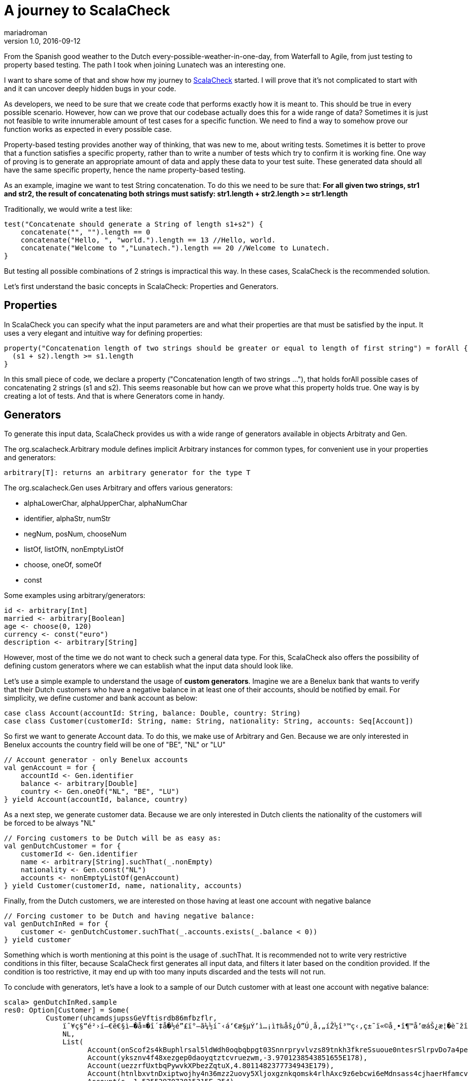 = A journey to ScalaCheck
mariadroman
v1.0, 2016-09-12
:title: A journey to ScalaCheck
:tags: [scala,test]

From the Spanish good weather to the Dutch every-possible-weather-in-one-day, from Waterfall to Agile, from just testing to property based testing. The path I took when joining Lunatech was an interesting one.

I want to share some of that and show how my journey to https://gist.github.com/mariadroman/816d5b6848592aaacfa722c372dbccba[ScalaCheck] started. I will prove that it's not complicated to start with and it can uncover deeply hidden bugs in your code.

As developers, we need to be sure that we create code that performs exactly how it is meant to. This should be true in every possible scenario. However, how can we prove that our codebase actually does this for a wide range of data? Sometimes it is just not feasible to write innumerable amount of test cases for a specific function. We need to find a way to somehow prove our function works as expected in every possible case.

Property-based testing provides another way of thinking, that was new to me, about writing tests. Sometimes it is better to prove that a function satisfies a specific property, rather than to write a number of tests which try to confirm it is working fine. One way of proving is to generate an appropriate amount of data and apply these data to your test suite. These generated data should all have the same specific property, hence the name property-based testing.

As an example, imagine we want to test String concatenation. To do this we need to be sure that: *For all given two strings, str1 and str2, the result of concatenating both strings must satisfy: str1.length + str2.length >= str1.length*

Traditionally, we would write a test like:

[source,scala]
----
test("Concatenate should generate a String of length s1+s2") {
    concatenate("", "").length == 0
    concatenate("Hello, ", "world.").length == 13 //Hello, world.
    concatenate("Welcome to ","Lunatech.").length == 20 //Welcome to Lunatech.
}
----

But testing all possible combinations of 2 strings is impractical this way. In these cases, ScalaCheck is the recommended solution.

Let's first understand the basic concepts in ScalaCheck: Properties and Generators.

== Properties

In ScalaCheck you can specify what the input parameters are and what their properties are that must be satisfied by the input. It uses a very elegant and intuitive way for defining properties:

[source,scala]
----
property("Concatenation length of two strings should be greater or equal to length of first string") = forAll { (s1: String, s2: String) =>
  (s1 + s2).length >= s1.length
}
----

In this small piece of code, we declare a property ("Concatenation length of two strings ..."), that holds forAll possible cases of concatenating 2 strings (s1 and s2). This seems reasonable but how can we prove what this property holds true. One way is by creating a lot of tests. And that is where Generators come in handy.

== Generators

To generate this input data, ScalaCheck provides us with a wide range of generators available in objects Arbitraty and Gen.

The org.scalacheck.Arbitrary module defines implicit Arbitrary instances for common types, for convenient use in your properties and generators:

[source,scala]
----
arbitrary[T]: returns an arbitrary generator for the type T
----

The org.scalacheck.Gen uses Arbitrary and offers various generators:

* alphaLowerChar, alphaUpperChar, alphaNumChar
* identifier, alphaStr, numStr
* negNum, posNum, chooseNum
* listOf, listOfN, nonEmptyListOf
* choose, oneOf, someOf
* const

Some examples using arbitrary/generators:

[source,scala]
----
id <- arbitrary[Int]
married <- arbitrary[Boolean]
age <- choose(0, 120)
currency <- const("euro")
description <- arbitrary[String]
----

However, most of the time we do not want to check such a general data type. For this, ScalaCheck also offers the possibility of defining custom generators where we can establish what the input data should look like.

Let's use a simple example to understand the usage of *custom generators*. Imagine we are a Benelux bank that wants to verify that their Dutch customers who have a negative balance in at least one of their accounts, should be notified by email. For simplicity, we define customer and bank account as below:

[source,scala]
----
case class Account(accountId: String, balance: Double, country: String)
case class Customer(customerId: String, name: String, nationality: String, accounts: Seq[Account])
----

So first we want to generate Account data. To do this, we make use of Arbitrary and Gen. Because we are only interested in Benelux accounts the country field will be one of "BE", "NL" or "LU"

[source,scala]
----
// Account generator - only Benelux accounts
val genAccount = for {
    accountId <- Gen.identifier
    balance <- arbitrary[Double]
    country <- Gen.oneOf("NL", "BE", "LU")
} yield Account(accountId, balance, country)
----

As a next step, we generate customer data. Because we are only interested in Dutch clients the nationality of the customers will be forced to be always "NL"

[source,scala]
----
// Forcing customers to be Dutch will be as easy as:
val genDutchCustomer = for {
    customerId <- Gen.identifier
    name <- arbitrary[String].suchThat(_.nonEmpty)
    nationality <- Gen.const("NL")
    accounts <- nonEmptyListOf(genAccount)
} yield Customer(customerId, name, nationality, accounts)
----

Finally, from the Dutch customers, we are interested on those having at least one account with negative balance

[source,scala]
----
// Forcing customer to be Dutch and having negative balance:
val genDutchInRed = for {
    customer <- genDutchCustomer.suchThat(_.accounts.exists(_.balance < 0))
} yield customer
---- 

Something which is worth mentioning at this point is the usage of .suchThat. It is recommended not to write very restrictive conditions in this filter, because ScalaCheck first generates all input data, and filters it later based on the condition provided. If the condition is too restrictive, it may end up with too many inputs discarded and the tests will not run.

To conclude with generators, let's have a look to a sample of our Dutch customer with at least one account with negative balance:

[source,scala]
----
scala> genDutchInRed.sample
res0: Option[Customer] = Some(
          Customer(uhcamdsjupssGeVftisrdb86mfbzflr,
              ïˆ¥ç§“é²›í—€ë€§ì–�å¤�î´‡å�½é”£ï°–ã¼½í˜‹á‘€æ§µÝ’ì…¡ì†‰åš¿Ó”Ú¸å‚„íŽ½î³™ç‹‚ç±˜ï«©å¸•î¶™å’œáŠ¿æ¦�è˜žîŠ‡é�¥ï�¿ë‰Ÿá§¨áºŠë’¯á·”á´Žå‡ŸëŒ�ä¼“ä‹¨ç¹—ï¾•â‘£ä¼šæžºå³¸è£”â‡ºå¯œçŠ¼ê‡„è¼†ç‹Šç¯©ë—žâ™§ëžƒâ¶ªã«’êŽ™íˆ¥ì¦©,
              NL,
              List(
                    Account(onScof2s4kBuphlrsal5ldWdh0oqbqbpgt03Snnrpryvlvzs89tnkh3fkreSsuoue0ntesrSlrpvDo7a4pe6bbqDly4cox,1.875359772688297E94),
                    Account(yksznv4f48xezgep0daoyqtztcvruezwm,-3.9701238543851655E178),
                    Account(uezzrfUxtbqPywvkXPbezZqtuX,4.8011482377734943E179),
                    Account(htnlbxvtnDxiptwojhy4n36mzz2uovy5Xljoxgznkqomsk4rlhAxc9z6ebcwi6eMdnsass4cjhaerHfamcvzz0h6wtqn0pdgo6,6.04591158308268E-244),
                    Account(s,-1.5255297073815315E-254),
                    Account(vubpajf828dewljoarfp2uu0t9i3idnzhgDvjyediqyfax2fkfO6gAtgDqqNgaxkacswrcTzWpwkoopqt,-1.868869258123239E-125),
                    Account(guukirryuthlx4ejvhym6bVdiv8lleylBVfEkvslcvUskjlpzagtm2clfx4ashzdFQQWW,1.519776982857599E-66)
              )
            )
        )
----

This shows us that maybe we should add some conditions to the accountId or the balance, because it is not normal to deal with such values in real life. This was for example one of the reasons to create https://47deg.github.io/scalacheck-datetime/[scalaCheck-datetime]

== Writing tests

Now that we are familiar with properties and generators, it is time to write tests. We have good examples in the Scala community, because ScalaCheck is used by many Scala open source projects (like https://github.com/akka/akka/blob/fb45dd03f364fa70e4c60f06ff04c5788db8791c/akka-actor-tests/src/test/scala/akka/util/ByteStringSpec.scala[Akka] or https://github.com/playframework/playframework/blob/916487d1166744f45f30e29b7552a85159c3b015/framework/src/play-integration-test/src/test/scala/play/it/http/parsing/BodyParserSpec.scala[Play]).

In this case, we will continue with our concatenate example.

[source,scala]
----
import org.scalacheck.Properties
import org.scalacheck.Prop.forAll

class StringProperties extends Properties("String Properties") {
  property("Concatenation length equal or greater than zero") = forAll { (s1: String, s2: String) =>
    s1.length + s2.length >= 0
  }
  property("Concatenation length equal to length addition") = forAll { (s: String) =>
    val len = s.length
    (s + s).length == len + len
  }
}
----

Our properties file can be as simple as that, or we can make it as complicated as we need. We can also integrate it with http://www.scalatest.org/user_guide/writing_scalacheck_style_properties[ScalaTest] or https://etorreborre.github.io/specs2/guide/SPECS2-3.0/org.specs2.guide.UseScalaCheck.html[Specs2].

== Running ScalaCheck tests

Using sbt, we run ScalaCheck tests in the same way we run ScalaTest tests: sbt test:compile test. If our code is correct and all the tests generated by ScalaCheck are successful, we can see the following as output:

----
+ String Properties.Concatenation length equal to length addition: OK, passed 100 tests.
+ String Properties.Concatenation length equal or greater than zero: OK, passed 100 tests.
ScalaCheck
Passed: Total 2, Failed 0, Errors 0, Passed 2
----

By default, ScalaCheck generates 100 tests per property, which must be satisfied for the test to pass.

In case a property is not satisfied by the generated test data, ScalaCheck yields an error. And not only shows the input data which makes the property to fail, but it also simplifies as much as possible to show you the minimum value which makes the test to fail. This helps us a lot when going back to the code and applying a solution to fix the wrong implementation.

== How ScalaCheck helps with finding bugs

If you are not yet convinced we'll give you another example of code that looks fine at first glance, but will not meet the requirements.

[source,scala]
----
property("Absolute value should not be negative") = forAll { (input: Int) =>
    input.abs >= 0
}
----

Looks reasonable, if we apply abs to a number, we will get a positive one (or zero). But... voilà! Here it is what ScalaCheck yields after running the test:

----
! String Properties.absolute value should not be negative: Falsified after 1 passed tests.
> ARG_0: -2147483648
ScalaCheck
Failed: Total 1, Failed 1, Errors 0, Passed 0
---- 

What ScalaCheck is showing is that the property fails for 

----
input = -2147483648 
----

 Then, we realize that Int numbers are not symmetric. `Int.MaxValue = 2147483647` `Int.MinValue = -2147483648` So, when trying to apply abs to `Int.MinValue`, we get

----
 Int.MinValue.abs = -2147483648 
----


which does not satisfy the condition of 

----
input.abs >= 0.
----

It is very likely that we write our code without thinking about these kind of corner cases, because we probably never expect an input with value `-2147483648`. But since `-2147483648` is valid input, our code will accept it and will crash if we do not add conditions to prevent it.

ScalaCheck focuses mainly on corner cases, where our functions are more sensible to fail. So for Int values, it will first test with `MIN_VALUE, MAX_VALUE` and 0; for String values will test with symbols and non-roman alphabet.

== Useful links to get started

* https://github.com/rickynils/scalacheck/blob/master/doc/UserGuide.md[GitHub project]
* http://www.scalatest.org/user_guide/generator_driven_property_checks[ScalaTest integration]
* http://www.artima.com/shop/scalacheck[Book] and http://booksites.artima.com/scalacheck/examples/index.html[code examples]

== Summary

When you feel you are adding many tests based on input data, stop for a moment and think twice about the possibility of translating the functionality into a property that ScalaCheck can test for you.

If we can write properties for a given function, ScalaCheck provides an easy and very intuitive way of writing tests, which automatically generate large amounts of data for us, mainly focusing on corner and special cases.It is very helpful that ScalaCheck shrinks test cases to the minimal case.

ScalaCheck does NOT substitute ScalaTest or Specs2, but it complements them with property testing.Don't forget that ScalaCheck is generating a finite number of tests, which means that there is always a chance that within this randomized set of tests, a bug might not be found (although it does exist in your code). However in case your input type is more constrained e.g. Byte, it can even generate all possible input data.

I started with ScalaCheck soon after I started with Scala and it changed the way I look at tests. Be always open to explore and try new options, because from all of them you will always learn something useful.